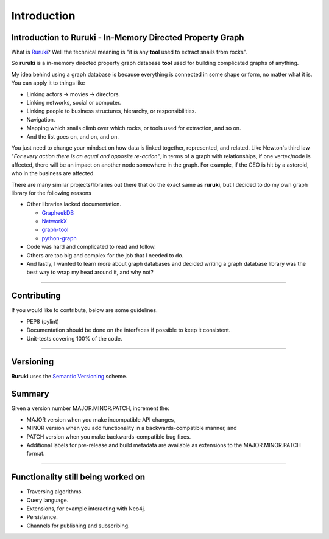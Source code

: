 Introduction
============

Introduction to Ruruki - In-Memory Directed Property Graph
----------------------------------------------------------

What is `Ruruki <https://en.wiktionary.org/wiki/ruruki>`_? Well the technical meaning is "it is any **tool** used to extract snails from rocks".

So **ruruki** is a in-memory directed property graph database **tool** used for building complicated graphs of anything.

My idea behind using a graph database is because everything is connected in some shape or form, no matter what it is. You can apply it to things like

* Linking actors -> movies -> directors.
* Linking networks, social or computer.
* Linking people to business structures, hierarchy, or responsibilities.
* Navigation.
* Mapping which snails climb over which rocks, or tools used for extraction, and so on.
* And the list goes on, and on, and on.

You just need to change your mindset on how data is linked together, represented, and related.
Like Newton's third law "`For every action there is an equal and opposite re-action`", in terms of a graph with relationships, if one vertex/node is affected, there will be an impact on another node somewhere in the graph. For example, if the CEO is hit by a asteroid, who in the business are affected.

There are many similar projects/libraries out there that do the exact same as **ruruki**, but I decided to do my own graph library for the following reasons

* Other libraries lacked documentation.

  * `GrapheekDB <https://bitbucket.org/nidusfr/grapheekdb>`_
  * `NetworkX <https://networkx.github.io/>`_
  * `graph-tool <https://graph-tool.skewed.de/>`_
  * `python-graph <https://github.com/pmatiello/python-graph>`_

* Code was hard and complicated to read and follow.
* Others are too big and complex for the job that I needed to do.
* And lastly, I wanted to learn more about graph databases and decided writing a graph database library was the best way to wrap
  my head around it, and why not?


~~~~~~~~~~~~~~~~~~

Contributing
------------

If you would like to contribute, below are some guidelines.

* PEP8 (pylint)
* Documentation should be done on the interfaces if possible to keep it consistent.
* Unit-tests covering 100% of the code.


~~~~~~~~~~~~~~~~~~~

Versioning
----------

**Ruruki** uses the `Semantic Versioning <http://semver.org>`_ scheme.

Summary
-------

Given a version number MAJOR.MINOR.PATCH, increment the:

* MAJOR version when you make incompatible API changes,
* MINOR version when you add functionality in a backwards-compatible manner, and
* PATCH version when you make backwards-compatible bug fixes.
* Additional labels for pre-release and build metadata are available as extensions to the MAJOR.MINOR.PATCH format.


~~~~~~~~~~~~~~~~~

Functionality still being worked on
-----------------------------------

* Traversing algorithms.
* Query language.
* Extensions, for example interacting with Neo4j.
* Persistence.
* Channels for publishing and subscribing.
